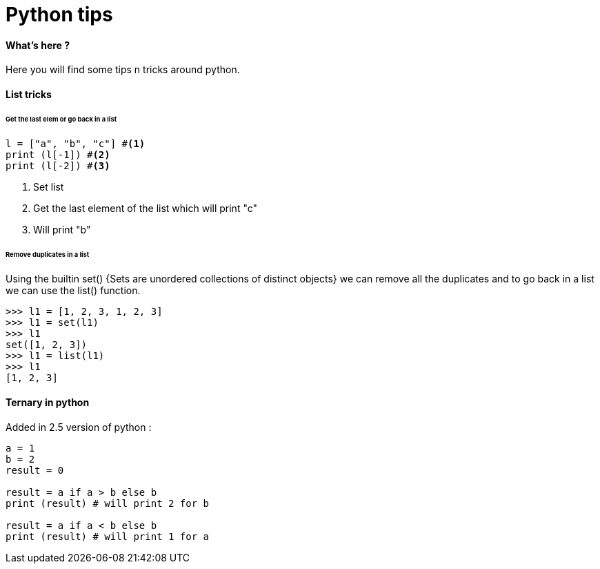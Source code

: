 = Python tips


==== What's here ?

Here you will find some tips n tricks around python.

==== List tricks

====== Get the last elem or go back in a list
[source,python]
----
l = ["a", "b", "c"] #<1>
print (l[-1]) #<2>
print (l[-2]) #<3>
----
<1> Set list
<2> Get the last element of the list which will print "c"
<3> Will print "b" 

====== Remove duplicates in a list

Using the builtin set() {Sets are unordered collections of distinct objects} we can remove all the duplicates and to go back in a list we can use the list() function.

[source,python]
----
>>> l1 = [1, 2, 3, 1, 2, 3]
>>> l1 = set(l1)
>>> l1
set([1, 2, 3])
>>> l1 = list(l1)
>>> l1
[1, 2, 3]
----

==== Ternary in python
Added in 2.5 version of python :

[source,python]
----
a = 1
b = 2
result = 0

result = a if a > b else b
print (result) # will print 2 for b

result = a if a < b else b
print (result) # will print 1 for a

----

